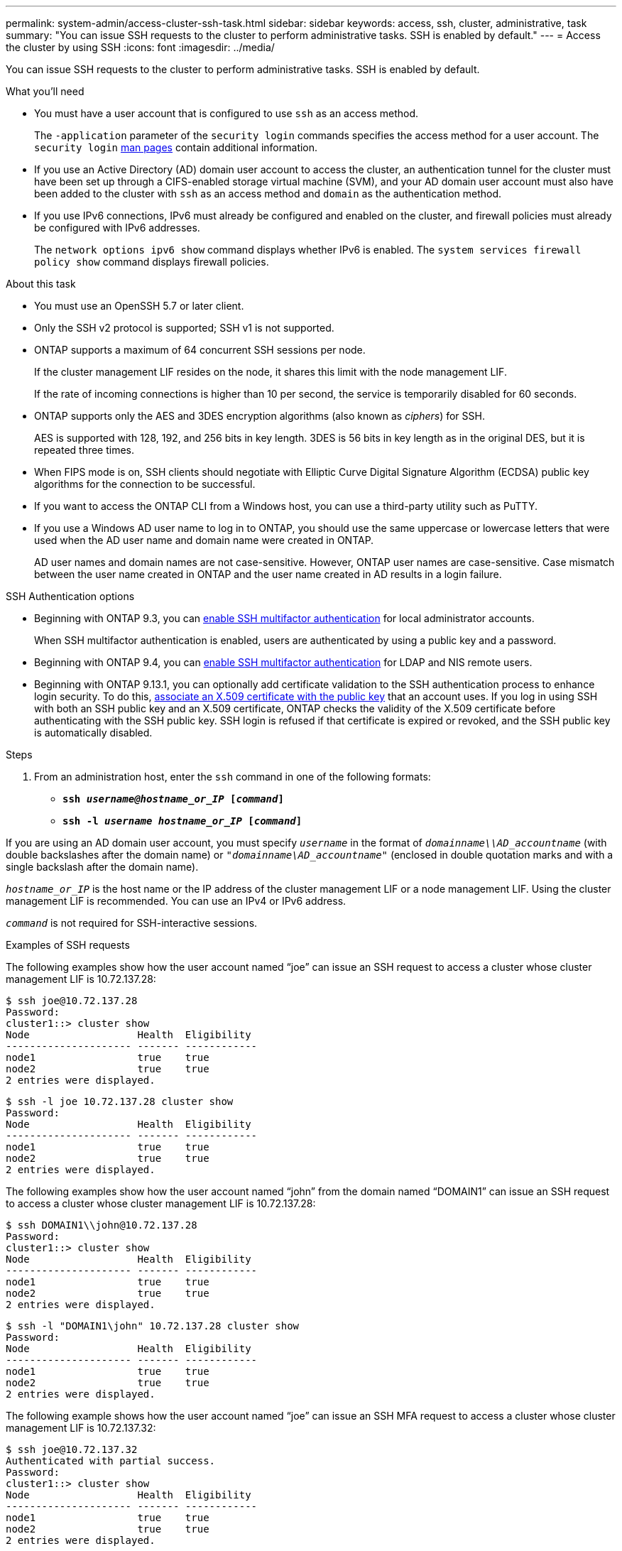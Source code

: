 ---
permalink: system-admin/access-cluster-ssh-task.html
sidebar: sidebar
keywords: access, ssh, cluster, administrative, task
summary: "You can issue SSH requests to the cluster to perform administrative tasks. SSH is enabled by default."
---
= Access the cluster by using SSH
:icons: font
:imagesdir: ../media/

[.lead]
You can issue SSH requests to the cluster to perform administrative tasks. SSH is enabled by default.

.What you'll need

* You must have a user account that is configured to use `ssh` as an access method.
+
The `-application` parameter of the `security login` commands specifies the access method for a user account. The `security login` https://review.docs.netapp.com/us-en/ontap-cli-9131_main/security-login-create.html#description[man pages^] contain additional information.

* If you use an Active Directory (AD) domain user account to access the cluster, an authentication tunnel for the cluster must have been set up through a CIFS-enabled storage virtual machine (SVM), and your AD domain user account must also have been added to the cluster with `ssh` as an access method and `domain` as the authentication method.
* If you use IPv6 connections, IPv6 must already be configured and enabled on the cluster, and firewall policies must already be configured with IPv6 addresses.
+
The `network options ipv6 show` command displays whether IPv6 is enabled. The `system services firewall policy show` command displays firewall policies.

.About this task

* You must use an OpenSSH 5.7 or later client.
* Only the SSH v2 protocol is supported; SSH v1 is not supported.
* ONTAP supports a maximum of 64 concurrent SSH sessions per node.
+
If the cluster management LIF resides on the node, it shares this limit with the node management LIF.
+
If the rate of incoming connections is higher than 10 per second, the service is temporarily disabled for 60 seconds.

* ONTAP supports only the AES and 3DES encryption algorithms (also known as _ciphers_) for SSH.
+
AES is supported with 128, 192, and 256 bits in key length. 3DES is 56 bits in key length as in the original DES, but it is repeated three times.

* When FIPS mode is on, SSH clients should negotiate with Elliptic Curve Digital Signature Algorithm (ECDSA) public key algorithms for the connection to be successful.
* If you want to access the ONTAP CLI from a Windows host, you can use a third-party utility such as PuTTY.
* If you use a Windows AD user name to log in to ONTAP, you should use the same uppercase or lowercase letters that were used when the AD user name and domain name were created in ONTAP.
+
AD user names and domain names are not case-sensitive. However, ONTAP user names are case-sensitive. Case mismatch between the user name created in ONTAP and the user name created in AD results in a login failure.

.SSH Authentication options
// Make a JIRA ticket to address this better in future

* Beginning with ONTAP 9.3, you can link:../authentication/setup-ssh-multifactor-authentication-task.html[enable SSH multifactor authentication^] for local administrator accounts.
+
When SSH multifactor authentication is enabled, users are authenticated by using a public key and a password.

* Beginning with ONTAP 9.4, you can link:../authentication/grant-access-nis-ldap-user-accounts-task.html[enable SSH multifactor authentication^] for LDAP and NIS remote users.

* Beginning with ONTAP 9.13.1, you can optionally add certificate validation to the SSH authentication process to enhance login security. To do this, link:../authentication/manage-ssh-public-keys-and-certificates.html[associate an X.509 certificate with the public key^] that an account uses. If you log in using SSH with both an SSH public key and an X.509 certificate, ONTAP checks the validity of the X.509 certificate before authenticating with the SSH public key. SSH login is refused if that certificate is expired or revoked, and the SSH public key is automatically disabled.

.Steps

. From an administration host, enter the `ssh` command in one of the following formats:
 ** `*ssh _username@hostname_or_IP_ [_command_]*`
 ** `*ssh -l _username hostname_or_IP_ [_command_]*`

If you are using an AD domain user account, you must specify `_username_` in the format of `_domainname\\AD_accountname_` (with double backslashes after the domain name) or `"_domainname\AD_accountname_"` (enclosed in double quotation marks and with a single backslash after the domain name).

`_hostname_or_IP_` is the host name or the IP address of the cluster management LIF or a node management LIF. Using the cluster management LIF is recommended. You can use an IPv4 or IPv6 address.

`_command_` is not required for SSH-interactive sessions.

.Examples of SSH requests

The following examples show how the user account named "`joe`" can issue an SSH request to access a cluster whose cluster management LIF is 10.72.137.28:

----
$ ssh joe@10.72.137.28
Password:
cluster1::> cluster show
Node                  Health  Eligibility
--------------------- ------- ------------
node1                 true    true
node2                 true    true
2 entries were displayed.
----

----
$ ssh -l joe 10.72.137.28 cluster show
Password:
Node                  Health  Eligibility
--------------------- ------- ------------
node1                 true    true
node2                 true    true
2 entries were displayed.
----

The following examples show how the user account named "`john`" from the domain named "`DOMAIN1`" can issue an SSH request to access a cluster whose cluster management LIF is 10.72.137.28:

----
$ ssh DOMAIN1\\john@10.72.137.28
Password:
cluster1::> cluster show
Node                  Health  Eligibility
--------------------- ------- ------------
node1                 true    true
node2                 true    true
2 entries were displayed.
----

----
$ ssh -l "DOMAIN1\john" 10.72.137.28 cluster show
Password:
Node                  Health  Eligibility
--------------------- ------- ------------
node1                 true    true
node2                 true    true
2 entries were displayed.
----

The following example shows how the user account named "`joe`" can issue an SSH MFA request to access a cluster whose cluster management LIF is 10.72.137.32:

----
$ ssh joe@10.72.137.32
Authenticated with partial success.
Password:
cluster1::> cluster show
Node                  Health  Eligibility
--------------------- ------- ------------
node1                 true    true
node2                 true    true
2 entries were displayed.
----

.Related information

link:../authentication/index.html[Administrator authentication and RBAC]

// 09 DEC 2021, BURT 1430515
// 17 Jan 2022, issue #319